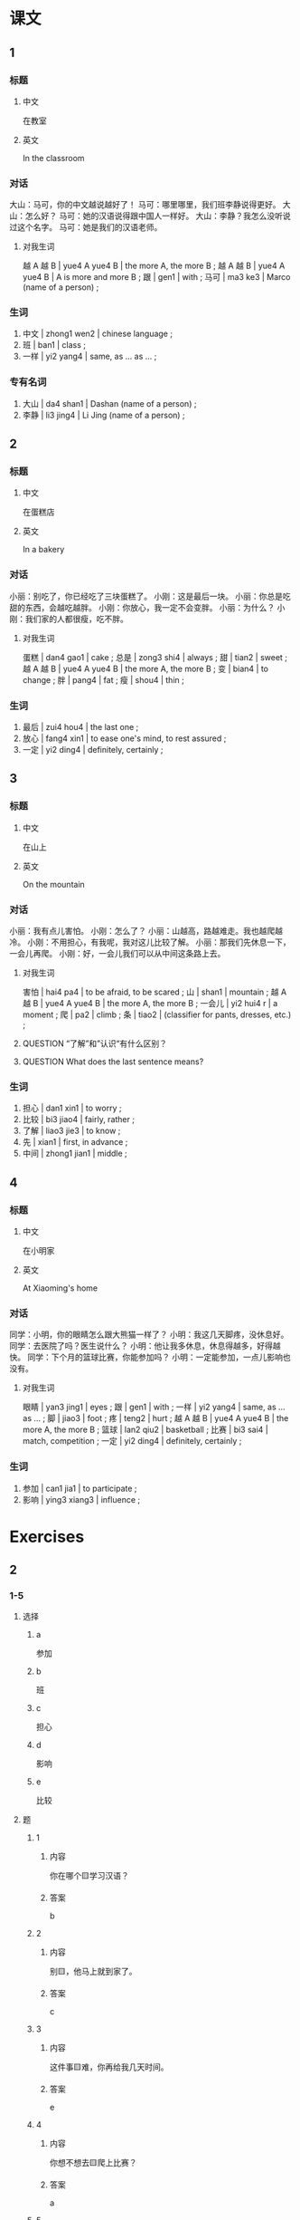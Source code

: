 :PROPERTIES:
:CREATED: [2022-05-19 21:08:25 -05]
:END:

* 课文
:PROPERTIES:
:CREATED: [2022-05-19 21:08:29 -05]
:END:

** 1
:PROPERTIES:
:CREATED: [2022-05-19 21:08:30 -05]
:ID: eead07a3-c07e-43cc-aec7-2768932c93de
:END:

*** 标题

**** 中文

在教室

**** 英文

In the classroom

*** 对话

大山：马可，你的中文越说越好了！
马可：哪里哪里，我们班李静说得更好。
大山：怎么好？
马可：她的汉语说得跟中国人一样好。
大山：李静？我怎么没听说过这个名字。
马可：她是我们的汉语老师。

**** 对我生词

越 A 越 B | yue4 A yue4 B  | the more A, the more B ;
越 A 越 B | yue4 A yue4 B | A is more and more B ;
跟 | gen1 | with ;
马可 | ma3 ke3 | Marco (name of a person) ;

*** 生词

1. 中文 | zhong1 wen2 | chinese language ;
2. 班 | ban1 | class ;
3. 一样 | yi2 yang4 | same, as … as … ;

*** 专有名词

1. 大山 | da4 shan1 | Dashan (name of a person) ;
2. 李静 | li3 jing4 | Li Jing (name of a person) ;

** 2
:PROPERTIES:
:CREATED: [2022-05-19 21:31:55 -05]
:ID: b4861f57-c1b9-4a7e-aa8c-15a2b076df1a
:END:

*** 标题

**** 中文

在蛋糕店

**** 英文

In a bakery

*** 对话

小丽：别吃了，你已经吃了三块蛋糕了。
小刚：这是最后一块。
小丽：你总是吃甜的东西，会越吃越胖。
小刚：你放心，我一定不会变胖。
小丽：为什么？
小刚：我们家的人都很瘦，吃不胖。

**** 对我生词

蛋糕 | dan4 gao1 | cake ;
总是 | zong3 shi4 | always ;
甜 | tian2 | sweet ;
越 A 越 B | yue4 A yue4 B  | the more A, the more B ;
变 | bian4 | to change ;
胖 | pang4 | fat ;
瘦 | shou4 | thin ;

*** 生词

4. 最后 | zui4 hou4 | the last one ;
5. 放心 | fang4 xin1 | to ease one's mind, to rest assured ;
6. 一定 | yi2 ding4 | definitely, certainly ;

** 3
:PROPERTIES:
:CREATED: [2022-05-19 21:41:42 -05]
:ID: d454dc12-54b7-4ec5-86b7-9fedae2943f5
:END:

*** 标题

**** 中文

在山上

**** 英文

On the mountain

*** 对话

小丽：我有点儿害怕。
小刚：怎么了？
小丽：山越高，路越难走。我也越爬越冷。
小刚：不用担心，有我呢，我对这儿比较了解。
小丽：那我们先休息一下，一会儿再爬。
小刚：好，一会儿我们可以从中间这条路上去。

**** 对我生词

害怕 | hai4 pa4 | to be afraid, to be scared ;
山 | shan1 | mountain ;
越 A 越 B | yue4 A yue4 B  | the more A, the more B ;
一会儿 | yi2 hui4 r | a moment ;
爬 | pa2 | climb ;
条 | tiao2 | (classifier for pants, dresses, etc.) ;

**** QUESTION “了解”和”认识“有什么区别？
:PROPERTIES:
:CREATED: [2022-07-15 19:27:14 -05]
:END:
:LOGBOOK:
- State "QUESTION"   from              [2022-07-15 Fri 19:28]
:END:

**** QUESTION What does the last sentence means?
:PROPERTIES:
:CREATED: [2022-07-15 20:04:06 -05]
:END:
:LOGBOOK:
- State "QUESTION"   from              [2022-07-15 Fri 20:04]
:END:

*** 生词

7. 担心  | dan1 xin1 | to worry ;
8. 比较 | bi3 jiao4 | fairly, rather ;
9. 了解 | liao3 jie3 | to know ;
10. 先 | xian1 | first, in advance ;
11. 中间 | zhong1 jian1 | middle ;

** 4
:PROPERTIES:
:CREATED: [2022-05-19 21:57:03 -05]
:ID: e6c3ab81-b95e-4c66-b6cb-df3c8694a93e
:END:

*** 标题

**** 中文

在小明家

**** 英文

At Xiaoming's home

*** 对话

同学：小明，你的眼睛怎么跟大熊猫一样了？
小明：我这几天脚疼，没休息好。
同学：去医院了吗？医生说什么？
小明：他让我多休息，休息得越多，好得越快。
同学：下个月的篮球比赛，你能参加吗？
小明：一定能参加，一点儿影响也没有。

**** 对我生词

眼睛 | yan3 jing1 | eyes ;
跟 | gen1 | with ;
一样 | yi2 yang4 | same, as … as … ;
脚 | jiao3 | foot ;
疼 | teng2 | hurt ;
越 A 越 B | yue4 A yue4 B  | the more A, the more B ;
篮球 | lan2 qiu2 | basketball ;
比赛 | bi3 sai4 | match, competition ;
一定 | yi2 ding4 | definitely, certainly ;

*** 生词

12. 参加 | can1 jia1 | to participate ;
13. 影响 | ying3 xiang3 | influence ;

* Exercises

** 2

*** 1-5
:PROPERTIES:
:ID: 52866341-f56f-4d07-8809-cc836efec5aa
:END:

**** 选择

***** a

参加

***** b

班

***** c

担心

***** d

影响

***** e

比较

**** 题

***** 1

****** 内容

你在哪个🟨学习汉语？

****** 答案

b

***** 2

****** 内容

别🟨，他马上就到家了。

****** 答案

c

***** 3

****** 内容

这件事🟨难，你再给我几天时间。

****** 答案

e

***** 4

****** 内容

你想不想去🟨爬上比赛？

****** 答案

a

***** 5

****** 内容
:PROPERTIES:
:A: 12
:END:

少玩儿一会儿电子游戏吧，别🟨了学习。

******* QUESTION
:PROPERTIES:
:CREATED: [2022-10-22 19:59:16 -05]
:END:
:LOGBOOK:
- State "QUESTION"   from              [2022-10-22 Sat 19:59]
:END:

******** Question
:PROPERTIES:
:CREATED: [2022-10-22 19:59:20 -05]
:END:

“电子游戏”和“电脑游戏”有什么区别？

****** 答案

d

*** 6-10
:PROPERTIES:
:ID: 3046bde1-87cf-4b7f-afa5-a33b694d79ad
:END:

**** 选择

***** a

放心

***** b

最后

***** c

先

***** d

中间

***** e

了解

**** 题

***** 6

****** 内容

Ａ：你怎么又迟到了？
Ｂ：对不起，这是🟨一次，以后一定不迟到了。

****** 答案

b

***** 7

****** 内容

Ａ：你吃这么多，会越来越胖。
Ｂ：🟨，我每天都运动。

****** 答案

a

***** 8

****** 内容

Ａ：你怎么知道她回来？
Ｂ：我跟🟨她，她每天都在这儿吃饭。

****** 答案

e

***** 9

****** 内容

Ａ：你想要那本书？
Ｂ：🟨的那书。

****** 答案

d

***** 10

****** 内容

Ａ：下午你打算做什么？
Ｂ：我想🟨去超市买点儿东西。

****** 答案

c

** 3

*** 1
:PROPERTIES:
:ID: ebfeef40-0ab2-4c43-87e7-2b73e51c37f0
:END:

**** 内容

Ａ： 你给我的那本书我看完了。
Ｂ：你觉得怎么样？
Ａ：很有意思，我越🟨。
Ｂ：我上中发有你🟨，也非常喜欢

**** 答案

看越有意思
一样喜欢

*** 2
:PROPERTIES:
:ID: 239e90fc-07b3-4ddf-9d3f-f53fe07d6e9f
:END:

**** 内容

Ａ：你🟨什么比赛？
Ｂ：蓝球比赛。你呢？
Ａ：我跟🟨，也对打蓝球感兴趣。
Ｂ：对，我觉得打篮球越打越🟨。

**** 答案

参加
你一样
高兴

*** 3
:PROPERTIES:
:ID: 752d9f84-eb5a-4100-90d6-c2c167031562
:END:

**** 内容

Ａ：我很🟨，这次的汉字考试。
Ｂ：你多练习写，越🟨。
Ａ：你的汉字一直很好，这次考一定没问题。
Ｂ：我跟🟨，我更担心语法。

**** 答案

担心
多越好
你不一样

*** 4
:PROPERTIES:
:ID: 726b76d4-a159-4cae-9e2f-d195e4f8f4a7
:END:

**** 内容

Ａ：我最近变胖了，你几乎没变化，跟以前🟨。
Ｂ：是哥哥影响了我，每天跟他一起跑步，越跑🟨。
Ａ：那我也开始跑步吧。
Ｂ：好，一定能变瘦。

**** 答案

一样
越瘦

** 4

*** 1

**** 问题



**** 答案



*** 2

**** 问题



**** 答案



*** 3

**** 问题



**** 答案



*** 4

**** 问题



**** 答案



*** 5

**** 问题



**** 答案



*** 6

**** 问题



**** 答案


